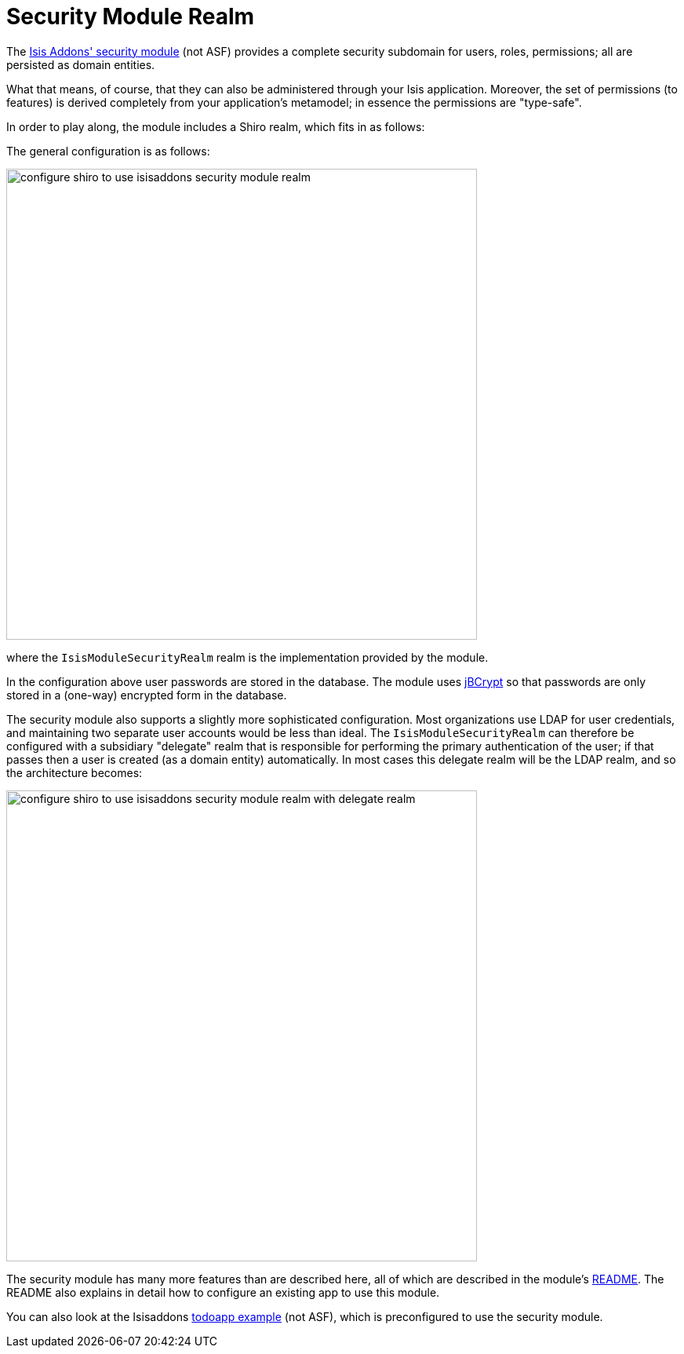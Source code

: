 [[_ugsec_shiro-realm-implementations_isisaddons-security-module-realm]]
= Security Module Realm
:Notice: Licensed to the Apache Software Foundation (ASF) under one or more contributor license agreements. See the NOTICE file distributed with this work for additional information regarding copyright ownership. The ASF licenses this file to you under the Apache License, Version 2.0 (the "License"); you may not use this file except in compliance with the License. You may obtain a copy of the License at. http://www.apache.org/licenses/LICENSE-2.0 . Unless required by applicable law or agreed to in writing, software distributed under the License is distributed on an "AS IS" BASIS, WITHOUT WARRANTIES OR  CONDITIONS OF ANY KIND, either express or implied. See the License for the specific language governing permissions and limitations under the License.
:_basedir: ../../
:_imagesdir: images/



The https://github.com/isisaddons/isis-module-security[Isis Addons' security module] (not ASF) provides a complete
security subdomain for users, roles, permissions; all are persisted as domain entities.

What that means, of course, that they can also be administered through your Isis application.  Moreover, the set of permissions (to features) is derived completely from your application's metamodel; in essence the permissions are "type-safe".  


In order to play along, the module includes a Shiro realm, which fits in as follows:

The general configuration is as follows:

image::{_imagesdir}security/security-apis-impl/configure-shiro-to-use-isisaddons-security-module-realm.PNG[width="600px"]

where the `IsisModuleSecurityRealm` realm is the implementation provided by the module.

In the configuration above user passwords are stored in the database.  The module uses link:http://www.mindrot.org/projects/jBCrypt/[jBCrypt] so that passwords are only stored in a (one-way) encrypted form in the database.



The security module also supports a slightly more sophisticated configuration.  Most organizations use LDAP for user credentials, and maintaining two separate user accounts would be less than ideal.  The `IsisModuleSecurityRealm` can therefore be configured with a subsidiary "delegate" realm that is responsible for performing the primary authentication of the user; if that passes then a user is created (as a domain entity) automatically.
In most cases this delegate realm will be the LDAP realm, and so the architecture becomes:

image::{_imagesdir}security/security-apis-impl/configure-shiro-to-use-isisaddons-security-module-realm-with-delegate-realm.PNG[width="600px"]


The security module has many more features than are described here, all of which are described in the module's link:https://github.com/isisaddons/isis-module-security[README].  The README also explains in detail how to configure an existing app to use this module.

You can also look at the Isisaddons https://github.com/isisaddons/isis-app-todoapp[todoapp example] (not ASF), which is preconfigured to use the security module.

